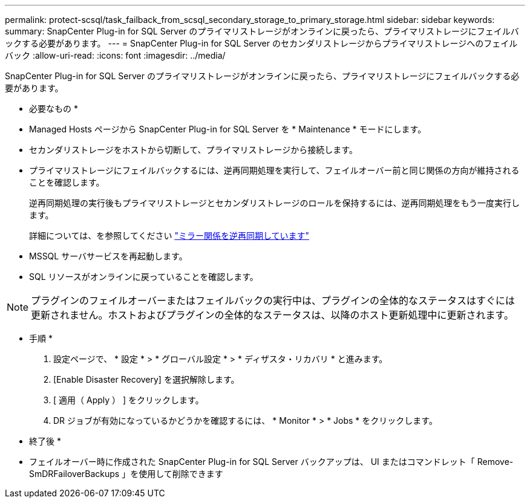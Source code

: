 ---
permalink: protect-scsql/task_failback_from_scsql_secondary_storage_to_primary_storage.html 
sidebar: sidebar 
keywords:  
summary: SnapCenter Plug-in for SQL Server のプライマリストレージがオンラインに戻ったら、プライマリストレージにフェイルバックする必要があります。 
---
= SnapCenter Plug-in for SQL Server のセカンダリストレージからプライマリストレージへのフェイルバック
:allow-uri-read: 
:icons: font
:imagesdir: ../media/


[role="lead"]
SnapCenter Plug-in for SQL Server のプライマリストレージがオンラインに戻ったら、プライマリストレージにフェイルバックする必要があります。

* 必要なもの *

* Managed Hosts ページから SnapCenter Plug-in for SQL Server を * Maintenance * モードにします。
* セカンダリストレージをホストから切断して、プライマリストレージから接続します。
* プライマリストレージにフェイルバックするには、逆再同期処理を実行して、フェイルオーバー前と同じ関係の方向が維持されることを確認します。
+
逆再同期処理の実行後もプライマリストレージとセカンダリストレージのロールを保持するには、逆再同期処理をもう一度実行します。

+
詳細については、を参照してください link:https://docs.netapp.com/us-en/ontap-sm-classic/online-help-96-97/task_reverse_resynchronizing_snapmirror_relationships.html["ミラー関係を逆再同期しています"]

* MSSQL サーバサービスを再起動します。
* SQL リソースがオンラインに戻っていることを確認します。



NOTE: プラグインのフェイルオーバーまたはフェイルバックの実行中は、プラグインの全体的なステータスはすぐには更新されません。ホストおよびプラグインの全体的なステータスは、以降のホスト更新処理中に更新されます。

* 手順 *

. 設定ページで、 * 設定 * > * グローバル設定 * > * ディザスタ・リカバリ * と進みます。
. [Enable Disaster Recovery] を選択解除します。
. [ 適用（ Apply ） ] をクリックします。
. DR ジョブが有効になっているかどうかを確認するには、 * Monitor * > * Jobs * をクリックします。


* 終了後 *

* フェイルオーバー時に作成された SnapCenter Plug-in for SQL Server バックアップは、 UI またはコマンドレット「 Remove-SmDRFailoverBackups 」を使用して削除できます

